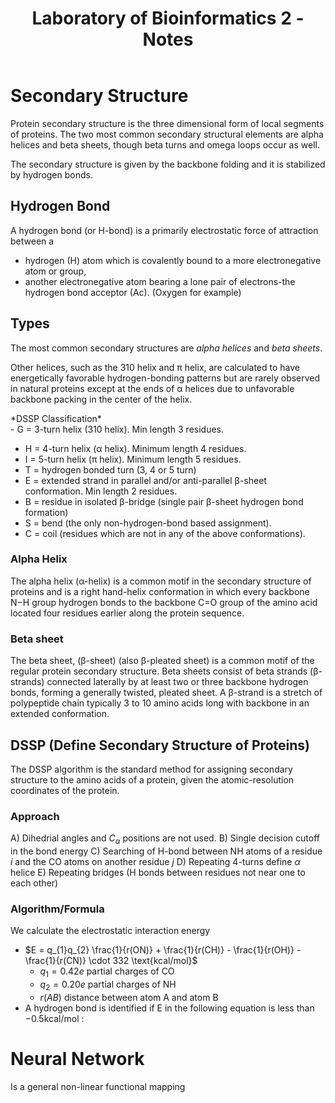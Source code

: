 #+TITLE: Laboratory of Bioinformatics 2 - Notes

* Secondary Structure
Protein secondary structure is the three dimensional form of local segments of
proteins. The two most common secondary structural elements are alpha helices
and beta sheets, though beta turns and omega loops occur as well.

The secondary structure is given by the backbone folding and it is stabilized by
hydrogen bonds.



** Hydrogen Bond
A hydrogen bond (or H-bond) is a primarily electrostatic force of attraction
between a
- hydrogen (H) atom which is covalently bound to a more electronegative atom or
  group,
- another electronegative atom bearing a lone pair of electrons-the hydrogen
  bond acceptor (Ac). (Oxygen for example)


** Types
The most common secondary structures are /alpha helices/ and /beta sheets/.

Other helices, such as the 310 helix and π helix, are calculated to have
energetically favorable hydrogen-bonding patterns but are rarely observed in
natural proteins except at the ends of α helices due to unfavorable backbone
packing in the center of the helix.

*DSSP Classification*\\
- G = 3-turn helix (310 helix). Min length 3 residues.
- H = 4-turn helix (α helix). Minimum length 4 residues.
- I = 5-turn helix (π helix). Minimum length 5 residues.
- T = hydrogen bonded turn (3, 4 or 5 turn)
- E = extended strand in parallel and/or anti-parallel β-sheet conformation. Min
  length 2 residues.
- B = residue in isolated β-bridge (single pair β-sheet hydrogen bond formation)
- S = bend (the only non-hydrogen-bond based assignment).
- C = coil (residues which are not in any of the above conformations).


*** Alpha Helix
The alpha helix (α-helix) is a common motif in the secondary structure of
proteins and is a right hand-helix conformation in which every backbone N−H
group hydrogen bonds to the backbone C=O group of the amino acid located four
residues earlier along the protein sequence.


*** Beta sheet
The beta sheet, (β-sheet) (also β-pleated sheet) is a common motif of the
regular protein secondary structure. Beta sheets consist of beta strands
(β-strands) connected laterally by at least two or three backbone hydrogen
bonds, forming a generally twisted, pleated sheet. A β-strand is a stretch of
polypeptide chain typically 3 to 10 amino acids long with backbone in an
extended conformation.



** DSSP (Define Secondary Structure of Proteins)
The DSSP algorithm is the standard method for assigning secondary structure to
the amino acids of a protein, given the atomic-resolution coordinates of the
protein.

*** Approach
A) Dihedrial angles and $C_{\alpha}$ positions are not used.
B) Single decision cutoff in the bond energy
C) Searching of H-bond between NH atoms of a residue $i$ and the CO atoms on another residue $j$
D) Repeating 4-turns define $\alpha$ helice
E) Repeating bridges (H bonds between residues not near one to each other)

*** Algorithm/Formula
We calculate the electrostatic interaction energy
- \(E = q_{1}q_{2} \frac{1}{r(ON)} + \frac{1}{r(CH)} - \frac{1}{r(OH)} - \frac{1}{r(CN)} \cdot 332 \text{kcal/mol}\)
    - \(q_{1} = 0.42e\) partial charges of CO
    - \(q_{2} = 0.20e\) partial charges of NH
    - \(r(AB)\) distance between atom A and atom B
- A hydrogen bond is identified if E in the following equation is less than $-0.5 \text{kcal/mol}$ :



* Neural Network
Is a general non-linear functional mapping
